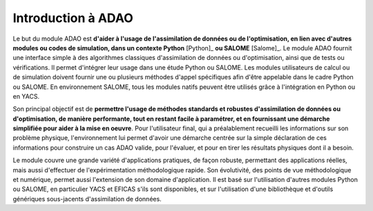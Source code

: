 ..
   Copyright (C) 2008-2021 EDF R&D

   This file is part of SALOME ADAO module.

   This library is free software; you can redistribute it and/or
   modify it under the terms of the GNU Lesser General Public
   License as published by the Free Software Foundation; either
   version 2.1 of the License, or (at your option) any later version.

   This library is distributed in the hope that it will be useful,
   but WITHOUT ANY WARRANTY; without even the implied warranty of
   MERCHANTABILITY or FITNESS FOR A PARTICULAR PURPOSE.  See the GNU
   Lesser General Public License for more details.

   You should have received a copy of the GNU Lesser General Public
   License along with this library; if not, write to the Free Software
   Foundation, Inc., 59 Temple Place, Suite 330, Boston, MA  02111-1307 USA

   See http://www.salome-platform.org/ or email : webmaster.salome@opencascade.com

   Author: Jean-Philippe Argaud, jean-philippe.argaud@edf.fr, EDF R&D

.. _section_intro:

================================================================================
Introduction à ADAO
================================================================================

Le but du module ADAO est **d'aider à l'usage de l'assimilation de données ou
de l'optimisation, en lien avec d'autres modules ou codes de simulation, dans
un contexte Python** [Python]_ **ou SALOME** [Salome]_. Le module ADAO fournit
une interface simple à des algorithmes classiques d'assimilation de données ou
d'optimisation, ainsi que de tests ou vérifications. Il permet d'intégrer leur
usage dans une étude Python ou SALOME. Les modules utilisateurs de calcul ou de
simulation doivent fournir une ou plusieurs méthodes d'appel spécifiques afin
d'être appelable dans le cadre Python ou SALOME. En environnement SALOME, tous
les modules natifs peuvent être utilisés grâce à l'intégration en Python ou en
YACS.

Son principal objectif est de **permettre l'usage de méthodes standards et
robustes d'assimilation de données ou d'optimisation, de manière performante,
tout en restant facile à paramétrer, et en fournissant une démarche simplifiée
pour aider à la mise en oeuvre**. Pour l'utilisateur final, qui a préalablement
recueilli les informations sur son problème physique, l'environnement lui
permet d'avoir une démarche centrée sur la simple déclaration de ces
informations pour construire un cas ADAO valide, pour l'évaluer, et pour en
tirer les résultats physiques dont il a besoin.

Le module couvre une grande variété d'applications pratiques, de façon robuste,
permettant des applications réelles, mais aussi d'effectuer de
l'expérimentation méthodologique rapide. Son évolutivité, des points de vue
méthodologique et numérique, permet aussi l'extension de son domaine
d'application. Il est basé sur l'utilisation d'autres modules Python ou SALOME,
en particulier YACS et EFICAS s'ils sont disponibles, et sur l'utilisation
d'une bibliothèque et d'outils génériques sous-jacents d'assimilation de
données.
